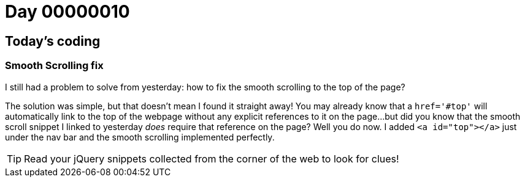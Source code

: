 = Day 00000010
:hp-tags: jQuery, 

== Today's coding
=== Smooth Scrolling fix

I still had a problem to solve from yesterday: how to fix the smooth scrolling to the top of the page?

The solution was simple, but that doesn't mean I found it straight away! You may already know that a `href='#top'` will automatically link to the top of the webpage without any explicit references to it on the page...but did you know that the smooth scroll snippet I linked to yesterday _does_ require that reference on the page? Well you do now. I added `<a id="top"></a>` just under the nav bar and the smooth scrolling implemented perfectly.

TIP: Read your jQuery snippets collected from the corner of the web to look for clues! 